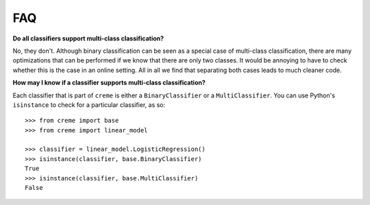 FAQ
===

**Do all classifiers support multi-class classification?**

No, they don't. Although binary classification can be seen as a special case of multi-class classification, there are many optimizations that can be performed if we know that there are only two classes. It would be annoying to have to check whether this is the case in an online setting. All in all we find that separating both cases leads to much cleaner code.

**How may I know if a classifier supports multi-class classification?**

Each classifier that is part of ``creme`` is either a ``BinaryClassifier`` or a ``MultiClassifier``. You can use Python's ``isinstance`` to check for a particular classifier, as so:

::

    >>> from creme import base
    >>> from creme import linear_model

    >>> classifier = linear_model.LogisticRegression()
    >>> isinstance(classifier, base.BinaryClassifier)
    True
    >>> isinstance(classifier, base.MultiClassifier)
    False
